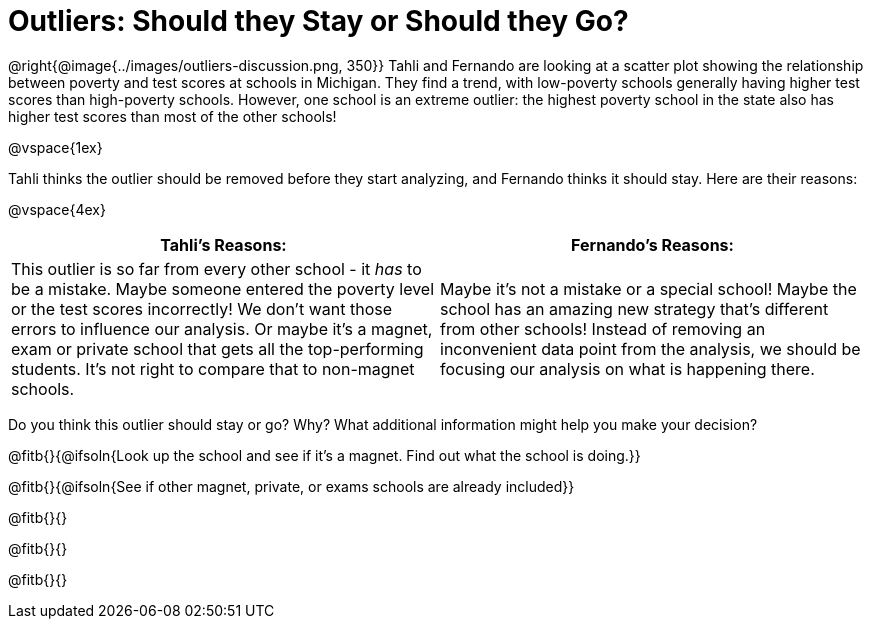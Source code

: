 = Outliers: Should they Stay or Should they Go?

@right{@image{../images/outliers-discussion.png, 350}}
Tahli and Fernando are looking at a scatter plot showing the relationship between poverty and test scores at schools in Michigan. They find a trend, with low-poverty schools generally having higher test scores than high-poverty schools. However, one school is an extreme outlier: the highest poverty school in the state also has higher test scores than most of the other schools!

@vspace{1ex}

Tahli thinks the outlier should be removed before they start analyzing, and Fernando thinks it should stay. Here are their reasons:

@vspace{4ex}

[cols="1a, 1a" options="header", stripes="none"]
|===
^| *Tahli's Reasons:*	^| *Fernando's Reasons:*
| This outlier is so far from every other school - it _has_ to be a mistake. Maybe someone entered the poverty level or the test scores incorrectly! We don't want those errors to influence our analysis. Or maybe it's a magnet, exam or private school that gets all the top-performing students. It's not right to compare that to non-magnet schools.

| Maybe it's not a mistake or a special school! Maybe the school has an amazing new strategy that's different from other schools! Instead of removing an inconvenient data point from the analysis, we should be focusing our analysis on what is happening there.
|===
   
Do you think this outlier should stay or go? Why? What additional information might help you make your decision?

@fitb{}{@ifsoln{Look up the school and see if it's a magnet. Find out what the school is doing.}}

@fitb{}{@ifsoln{See if other magnet, private, or exams schools are already included}}

@fitb{}{}

@fitb{}{}

@fitb{}{}
